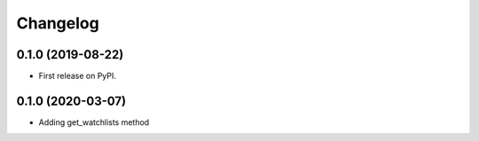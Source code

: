 
Changelog
=========

0.1.0 (2019-08-22)
------------------

* First release on PyPI.

0.1.0 (2020-03-07)
------------------
* Adding get_watchlists method
